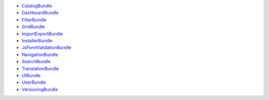 * `CatalogBundle`_
* `DashboardBundle`_
* `FilterBundle`_
* `GridBundle`_
* `ImportExportBundle`_
* `InstallerBundle`_
* `JsFormValidationBundle`_
* `NavigationBundle`_
* `SearchBundle`_
* `TranslationBundle`_
* `UIBundle`_
* `UserBundle`_
* `VersioningBundle`_

.. _CatalogBundle: https://github.com/akeneo/pim-community-bundles/tree/master/src/Pim/Bundle/CatalogBundle
.. _DashboardBundle: https://github.com/akeneo/pim-community-bundles/tree/master/src/Pim/Bundle/DashboardBundle
.. _FilterBundle: https://github.com/akeneo/pim-community-bundles/tree/master/src/Pim/Bundle/FilterBundle
.. _GridBundle: https://github.com/akeneo/pim-community-bundles/tree/master/src/Pim/Bundle/GridBundle
.. _ImportExportBundle: https://github.com/akeneo/pim-community-bundles/tree/master/src/Pim/Bundle/ImportExportBundle
.. _InstallerBundle: https://github.com/akeneo/pim-community-bundles/tree/master/src/Pim/Bundle/InstallerBundle
.. _JsFormValidationBundle: https://github.com/akeneo/pim-community-bundles/tree/master/src/Pim/Bundle/JsFormValidationBundle
.. _NavigationBundle: https://github.com/akeneo/pim-community-bundles/tree/master/src/Pim/Bundle/NavigationBundle
.. _SearchBundle: https://github.com/akeneo/pim-community-bundles/tree/master/src/Pim/Bundle/SearchBundle
.. _TranslationBundle: https://github.com/akeneo/pim-community-bundles/tree/master/src/Pim/Bundle/TranslationBundle
.. _UIBundle: https://github.com/akeneo/pim-community-bundles/tree/master/src/Pim/Bundle/UIBundle
.. _UserBundle: https://github.com/akeneo/pim-community-bundles/tree/master/src/Pim/Bundle/UserBundle
.. _VersioningBundle: https://github.com/akeneo/pim-community-bundles/tree/master/src/Pim/Bundle/VersioningBundle
